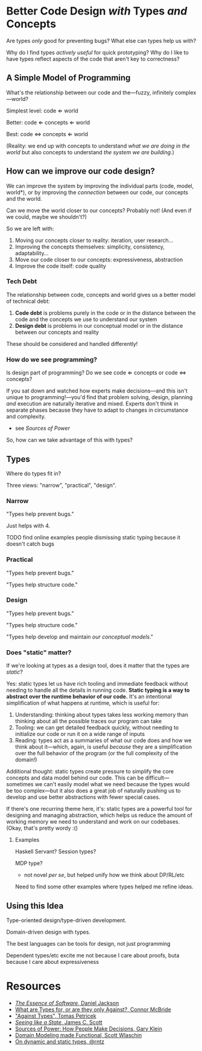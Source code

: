* Better Code Design /with/ Types /and/ Concepts
Are types /only/ good for preventing bugs? What else can types help us
with?

Why do I find types /actively useful/ for quick prototyping? Why do I
like to have types reflect aspects of the code that aren't key to correctness?

** A Simple Model of Programming
What's the relationship between our code and the—fuzzy, infinitely
complex—world?

Simplest level: code ⇐ world

Better: code ⇐ concepts ⇐ world

Best: code ⇔ concepts ⇐ world

(Reality: we end up with concepts to understand /what we are doing in
the world/ but also concepts to understand /the system we are
building/.)

** How can we improve our code design?
We can improve the system by improving the individual parts (code,
model, world*), or by improving the /connection/ between our code, our
concepts and the world.

Can we move the world closer to our concepts? Probably not! (And even if we could, maybe
we shouldn't?)

So we are left with:

 1. Moving our concepts closer to reality: iteration, user research...
 2. Improving the concepts themselves: simplicity, consistency, adaptability...
 3. Move our code closer to our concepts: expressiveness, abstraction
 4. Improve the code itself: code quality

*** Tech Debt
The relationship between code, concepts and world gives us a better
model of technical debt:

  1. *Code debt* is problems purely in the code or in the distance
     between the code and the concepts we use to understand our system
  2. *Design debt* is problems in our conceptual model or in the
     distance between our concepts and reality

These should be considered and handled differently!

*** How do we see programming?
Is design part of programming? Do we see code ⇐ concepts or code ⇔
concepts?

If you sat down and watched how experts make decisions—and this isn't
unique to programming!—you'd find that problem solving, design,
planning /and/ execution are naturally iterative and mixed. Experts
don't think in separate phases because they have to adapt to changes
in circumstance and complexity.
  - see /Sources of Power/

So, how can we take advantage of this with types?

** Types
Where do types fit in?

Three views: "narrow", "practical", "design".

*** Narrow
"Types help prevent bugs."

Just helps with 4.

TODO find online examples people dismissing static typing because it
doesn't catch bugs

*** Practical
"Types help prevent bugs."

"Types help structure code."

*** Design
"Types help prevent bugs."

"Types help structure code."

"Types help develop and maintain /our conceptual models/."

*** Does "static" matter?

If we're looking at types as a design tool, does it matter that the
types are /static/?

Yes: static types let us have rich tooling and immediate feedback
without needing to handle all the details in running code. *Static
typing is a way to abstract over the runtime behavior of our code.*
It's an intentional simplification of what happens at runtime, which
is useful for:

 1. Understanding: thinking about types takes less working memory than
    thinking about all the possible traces our program can take
 2. Tooling: we can get detailed feedback quickly, without needing to
    initialize our code or run it on a wide range of inputs
 3. Reading: types act as a summaries of what our code does and how we
    think about it—which, again, is useful /because/ they are a
    simplification over the full behavior of the program (or the full
    complexity of the domain!)

Additional thought: static types create pressure to simplify the core
concepts and data model behind our code. This can be
difficult—sometimes we can't easily model what we need because the
types would be too complex—but it also does a great job of naturally
pushing us to develop and use better abstractions with fewer special
cases.

If there's one recurring theme here, it's: static types are a powerful
tool for designing and managing abstraction, which helps us reduce the
amount of working memory we need to understand and work on our
codebases. (Okay, that's pretty wordy :()

**** Examples
Haskell Servant? Session types?

MDP type?
  - not novel /per se/, but helped unify how we think about DP/RL/etc

Need to find some other examples where types helped me refine ideas.

** Using this Idea
Type-oriented design/type-driven development.

Domain-driven design with types.

The best languages can be tools for design, not just programming

Dependent types/etc excite me not because I care about proofs, buta
because I care about expressiveness

* Resources
  - [[https://essenceofsoftware.com/][/The Essence of Software/, Daniel Jackson]]
  - [[https://www.youtube.com/watch?v=3U3lV5VPmOU][What are Types for, or are they only Against?, Connor McBride]]
  - [[https://tomasp.net/blog/2015/against-types/]["Against Types", Tomas Petricek]]
  - [[https://theanarchistlibrary.org/library/james-c-scott-seeing-like-a-state][/Seeing like a State/, James C. Scott]]
  - [[https://www.goodreads.com/book/show/65229.Sources_of_Power][Sources of Power: How People Make Decisions, Gary Klein]]
  - [[https://pragprog.com/titles/swdddf/domain-modeling-made-functional/][Domain Modeling made Functional, Scott Wlaschin]]
  - [[http://www.rntz.net/post/2014-06-16-on-dynamic-and-static-types.html][On dynamic and static types, @rntz]]

